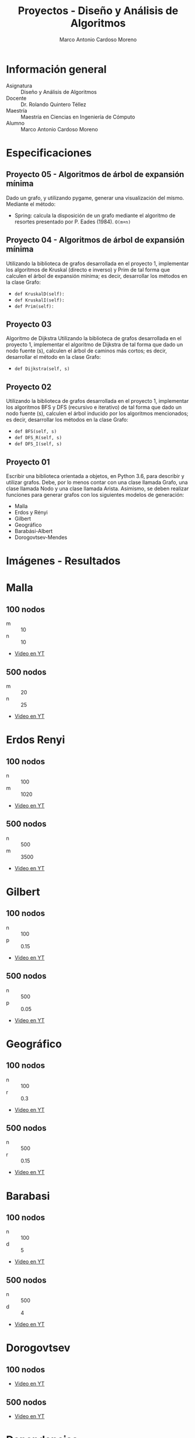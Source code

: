 #+TITLE: Proyectos - Diseño y Análisis de Algoritmos
#+author: Marco Antonio Cardoso Moreno

#+STARTUP:  CONTENT


* Información general
- Asignatura :: Diseño y Análisis de Algoritmos
- Docente :: Dr. Rolando Quintero Téllez
- Maestría :: Maestría en Ciencias en Ingeniería de Cómputo
- Alumno :: Marco Antonio Cardoso Moreno

* Especificaciones
** Proyecto 05 - Algoritmos de árbol de expansión mínima
Dado un grafo, y utilizando pygame, generar una visualización del mismo.
Mediante el método:
+ Spring: calcula la disposición de un grafo mediante el algoritmo de resortes
  presentado por P. Eades (1984). =O(m+n)=

** Proyecto 04 - Algoritmos de árbol de expansión mínima
Utilizando la biblioteca de grafos desarrollada en el proyecto 1, implementar
los algoritmos de Kruskal (directo e inverso) y Prim de tal forma que calculen
el árbol de expansión mínima; es decir, desarrollar los métodos en la clase
Grafo:
- =def KruskalD(self):=
- =def KruskalI(self):=
- =def Prim(self):=

** Proyecto 03
Algoritmo de Dijkstra
Utilizando la biblioteca de grafos desarrollada en el proyecto 1, implementar el algoritmo de Dijkstra de tal forma que dado un nodo fuente (s), calculen el árbol de caminos más cortos; es decir, desarrollar el método en la clase Grafo:
- =def Dijkstra(self, s)=

** Proyecto 02
Utilizando la biblioteca de grafos desarrollada en el proyecto 1, implementar
los algoritmos BFS y DFS (recursivo e iterativo) de tal forma que dado un nodo
fuente (s), calculen el árbol inducido por los algoritmos mencionados; es decir,
desarrollar los métodos en la clase Grafo:
- =def BFS(self, s)=
- =def DFS_R(self, s)=
- =def DFS_I(self, s)=

** Proyecto 01
Escribir una biblioteca orientada a objetos, en Python 3.6, para describir y
utilizar grafos. Debe, por lo menos contar con una clase llamada Grafo, una
clase llamada Nodo y una clase llamada Arista. Asimismo, se deben realizar
funciones para generar grafos con los siguientes modelos de generación:
- Malla
- Erdos y Rényi
- Gilbert
- Geográfico
- Barabási-Albert
- Dorogovtsev-Mendes

* Imágenes - Resultados
* Malla
** 100 nodos
+ m :: 10
+ n :: 10
+ [[https://youtu.be/zisJhrQYE_U][Video en YT]]
[[./img/100/grafo_malla.png]]
** 500 nodos
+ m :: 20
+ n :: 25
+ [[https://youtu.be/9FFDIV_eud0][Video en YT]]
[[./img/500/grafo_malla.png]]

* Erdos Renyi
** 100 nodos
+ n :: 100
+ m :: 1020
+ [[https://youtu.be/uYVE8m2L-Qo][Video en YT]]
[[./img/100/grafo_erdos.png]]
** 500 nodos
+ n :: 500
+ m :: 3500
+ [[https://youtu.be/siPaYLMaeCQ][Video en YT]]
[[./img/500/grafo_erdos.png]]

* Gilbert
** 100 nodos
+ n :: 100
+ p :: 0.15
+ [[https://youtu.be/eDnaWLL7oDg][Video en YT]]
[[./img/100/grafo_gilbert.png]]

** 500 nodos
+ n :: 500
+ p :: 0.05
+ [[https://youtu.be/4FBydKvxTOg][Video en YT]]
[[./img/500/grafo_gilbert.png]]
* Geográfico
** 100 nodos
+ n :: 100
+ r :: 0.3
+ [[https://youtu.be/LJpnkUewdxU][Video en YT]]
[[./img/100/grafo_geo.png]]

** 500 nodos
+ n :: 500
+ r :: 0.15
+ [[https://youtu.be/0jM7uBdxz8E][Video en YT]]
[[./img/500/grafo_geo.png]]

* Barabasi
** 100 nodos
+ n :: 100
+ d :: 5
+ [[https://youtu.be/wx9Nymuo7Ok][Video en YT]]
[[./img/100/grafo_barabasi.png]]

** 500 nodos
+ n :: 500
+ d :: 4
+ [[https://youtu.be/MnP6HzQvFMs][Video en YT]]
[[./img/500/grafo_barabasi.png]]

* Dorogovtsev
** 100 nodos
+ [[https://youtu.be/BJGTYutK2ZM][Video en YT]]
[[./img/100/grafo_dorog.png]]

** 500 nodos
+ [[https://youtu.be/rUU0pBIYVL8][Video en YT]]
[[./img/500/grafo_dorog.png]]

* Dependencias
- Lenguaje :: Python
  + Versión :: 3.6.7
